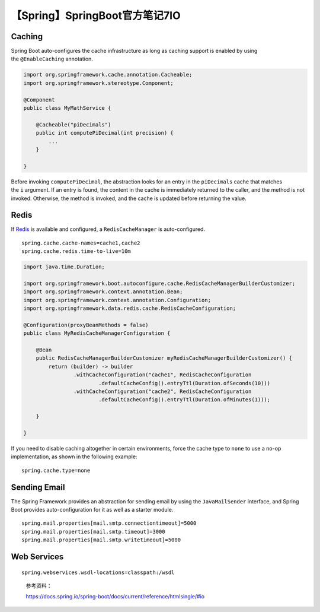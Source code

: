 【Spring】SpringBoot官方笔记7IO
===============================

|image1|

Caching
-------

Spring Boot auto-configures the cache infrastructure as long as caching
support is enabled by using the ``@EnableCaching`` annotation.

.. code:: java

   import org.springframework.cache.annotation.Cacheable;
   import org.springframework.stereotype.Component;

   @Component
   public class MyMathService {

       @Cacheable("piDecimals")
       public int computePiDecimal(int precision) {
           ...
       }

   }

Before invoking ``computePiDecimal``, the abstraction looks for an entry
in the ``piDecimals`` cache that matches the ``i`` argument. If an entry
is found, the content in the cache is immediately returned to the
caller, and the method is not invoked. Otherwise, the method is invoked,
and the cache is updated before returning the value.

Redis
-----

If `Redis <https://redis.io/>`__ is available and configured,
a ``RedisCacheManager`` is auto-configured.

::

   spring.cache.cache-names=cache1,cache2
   spring.cache.redis.time-to-live=10m

.. code:: java

   import java.time.Duration;

   import org.springframework.boot.autoconfigure.cache.RedisCacheManagerBuilderCustomizer;
   import org.springframework.context.annotation.Bean;
   import org.springframework.context.annotation.Configuration;
   import org.springframework.data.redis.cache.RedisCacheConfiguration;

   @Configuration(proxyBeanMethods = false)
   public class MyRedisCacheManagerConfiguration {

       @Bean
       public RedisCacheManagerBuilderCustomizer myRedisCacheManagerBuilderCustomizer() {
           return (builder) -> builder
                   .withCacheConfiguration("cache1", RedisCacheConfiguration
                           .defaultCacheConfig().entryTtl(Duration.ofSeconds(10)))
                   .withCacheConfiguration("cache2", RedisCacheConfiguration
                           .defaultCacheConfig().entryTtl(Duration.ofMinutes(1)));

       }

   }

If you need to disable caching altogether in certain environments, force
the cache type to ``none`` to use a no-op implementation, as shown in
the following example:

::

   spring.cache.type=none

Sending Email
-------------

The Spring Framework provides an abstraction for sending email by using
the ``JavaMailSender`` interface, and Spring Boot provides
auto-configuration for it as well as a starter module.

::

   spring.mail.properties[mail.smtp.connectiontimeout]=5000
   spring.mail.properties[mail.smtp.timeout]=3000
   spring.mail.properties[mail.smtp.writetimeout]=5000

Web Services
------------

::

   spring.webservices.wsdl-locations=classpath:/wsdl

..

   参考资料：

   https://docs.spring.io/spring-boot/docs/current/reference/htmlsingle/#io

.. |image1| image:: ../wanggang.png
